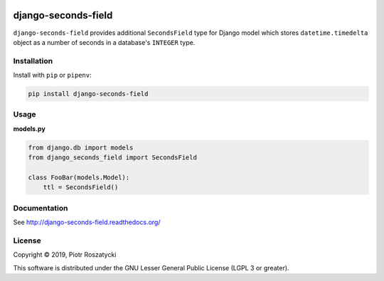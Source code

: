 .. image:: https://img.shields.io/pypi/v/django-seconds-field.svg
   :target: https://pypi.python.org/pypi/django-seconds-field
.. image:: https://travis-ci.org/dex4er/django-seconds-field.svg?branch=master
   :target: https://travis-ci.org/dex4er/django-seconds-field
.. image:: https://readthedocs.org/projects/django-seconds-field/badge/?version=latest
   :target: http://django-seconds-field.readthedocs.org/en/latest/
.. image:: https://img.shields.io/pypi/pyversions/django-seconds-field.svg
   :target: https://www.python.org/
.. image:: https://img.shields.io/pypi/djversions/django-seconds-field.svg
   :target: https://www.djangoproject.com/

django-seconds-field
====================

``django-seconds-field`` provides additional ``SecondsField`` type for Django
model which stores ``datetime.timedelta`` object as a number of seconds in a
database's ``INTEGER`` type.


Installation
------------

Install with ``pip`` or ``pipenv``:

.. code:: python

  pip install django-seconds-field


Usage
-----

**models.py**

.. code:: python

  from django.db import models
  from django_seconds_field import SecondsField

  class FooBar(models.Model):
      ttl = SecondsField()


Documentation
-------------

See http://django-seconds-field.readthedocs.org/


License
-------

Copyright © 2019, Piotr Roszatycki

This software is distributed under the GNU Lesser General Public License (LGPL
3 or greater).
